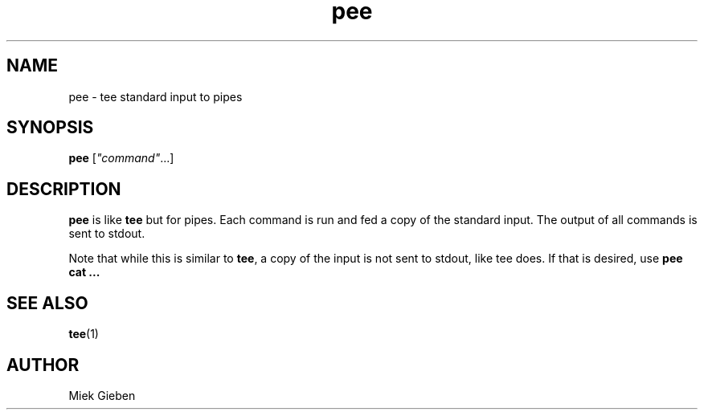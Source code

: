 .\" -*- coding: us-ascii -*-
.if \n(.g .ds T< \\FC
.if \n(.g .ds T> \\F[\n[.fam]]
.de URL
\\$2 \(la\\$1\(ra\\$3
..
.if \n(.g .mso www.tmac
.TH pee 1 2006-03-14 "" ""
.SH NAME
pee \- tee standard input to pipes
.SH SYNOPSIS
'nh
.fi
.ad l
\fBpee\fR \kx
.if (\nx>(\n(.l/2)) .nr x (\n(.l/5)
'in \n(.iu+\nxu
[\fI"command"\fR\&...]
'in \n(.iu-\nxu
.ad b
'hy
.SH DESCRIPTION
\fBpee\fR is like \fBtee\fR
but for pipes. Each command is run and fed a copy of the
standard input. The output of all commands is sent to
stdout.
.PP
Note that while this is similar to
\fBtee\fR, a copy of the input is not sent
to stdout, like tee does. If that is desired, use 
\fBpee cat ...\fR
.SH "SEE ALSO"
\fBtee\fR(1)
.SH AUTHOR
Miek Gieben
